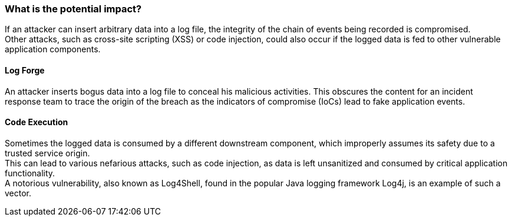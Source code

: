 === What is the potential impact?

If an attacker can insert arbitrary data into a log file, the integrity of the chain of events being recorded is compromised. +
Other attacks, such as cross-site scripting (XSS) or code injection, could also occur if the logged data is fed to other vulnerable application components.

==== Log Forge

An attacker inserts bogus data into a log file to conceal his malicious activities. This obscures the content for an incident response team to trace the origin of the breach as the indicators of compromise (IoCs) lead to fake application events.

==== Code Execution

Sometimes the logged data is consumed by a different downstream component, which improperly assumes its safety due to a trusted service origin. +
This can lead to various nefarious attacks, such as code injection, as data is left unsanitized and consumed by critical application functionality. +
A notorious vulnerability, also known as Log4Shell, found in the popular Java logging framework Log4j, is an example of such a vector.